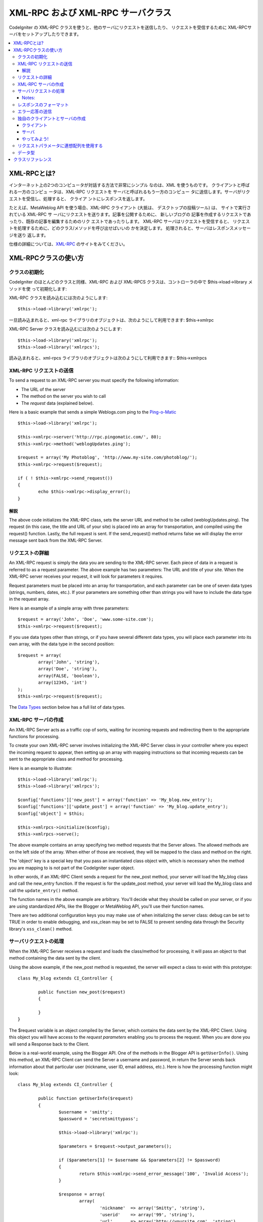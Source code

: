 ##################################
XML-RPC および XML-RPC サーバクラス
##################################

CodeIgniter の XML-RPC クラスを使うと、他のサーバにリクエストを送信したり、
リクエストを受信するために XML-RPCサーバをセットアップしたりできます。

.. contents::
  :local:

.. raw:: html

  <div class="custom-index container"></div>

****************
XML-RPCとは?
****************

インターネット上の2つのコンピュータが対話する方法で非常にシンプル
なのは、XML を使うものです。 クライアントと呼ばれる一方のコンピュ
ータは、XML-RPC リクエストを サーバと呼ばれるもう一方のコンピュー
タに送信します。サーバがリクエストを受信し、処理すると、 クライア
ントにレスポンスを返します。

たとえば、MetaWeblog API を使う場合、XML-RPC クライアント (大抵は、
デスクトップの投稿ツール) は、 サイトで実行されている XML-RPC サ
ーバにリクエストを送ります。記事を公開するために、 新しいブログの
記事を作成するリクエストであったり、既存の記事を編集するためのリク
エストであったりします。 XML-RPC サーバはリクエストを受信すると、
リクエストを処理するために、どのクラス/メソッドを呼び出せばいいの
かを決定します。 処理されると、サーバはレスポンスメッセージを送り
返します。

仕様の詳細については、`XML-RPC <http://www.xmlrpc.com/>`_ のサイトをみてください。

***********************
XML-RPCクラスの使い方
***********************

クラスの初期化
======================

CodeIgniter のほとんどのクラスと同様、XML-RPC および XML-RPCS
クラスは、コントローラの中で $this->load->library メソッドを使
って初期化します:

XML-RPC クラスを読み込むには次のようにします::

	$this->load->library('xmlrpc');

一旦読み込まれると、xml-rpc ライブラリのオブジェクトは、次のようにして利用できます:
$this->xmlrpc

XML-RPC Server クラスを読み込むには次のようにします::

	$this->load->library('xmlrpc');
	$this->load->library('xmlrpcs');

読み込まれると、xml-rpcs ライブラリのオブジェクトは次のようにして利用できます::
$this->xmlrpcs

.. note::XML-RPC Sever クラスを使うときは、XML-RPC クラスと 
         XML-RPC Server クラスの「両方」を読み込む必要があります。


XML-RPC リクエストの送信
========================

To send a request to an XML-RPC server you must specify the following
information:

-  The URL of the server
-  The method on the server you wish to call
-  The *request* data (explained below).

Here is a basic example that sends a simple Weblogs.com ping to the
`Ping-o-Matic <http://pingomatic.com/>`_

::

	$this->load->library('xmlrpc');

	$this->xmlrpc->server('http://rpc.pingomatic.com/', 80);
	$this->xmlrpc->method('weblogUpdates.ping');

	$request = array('My Photoblog', 'http://www.my-site.com/photoblog/');
	$this->xmlrpc->request($request);

	if ( ! $this->xmlrpc->send_request())
	{
		echo $this->xmlrpc->display_error();
	}

解説
-----------

The above code initializes the XML-RPC class, sets the server URL and
method to be called (weblogUpdates.ping). The request (in this case, the
title and URL of your site) is placed into an array for transportation,
and compiled using the request() function. Lastly, the full request is
sent. If the send_request() method returns false we will display the
error message sent back from the XML-RPC Server.

リクエストの詳細
====================

An XML-RPC request is simply the data you are sending to the XML-RPC
server. Each piece of data in a request is referred to as a request
parameter. The above example has two parameters: The URL and title of
your site. When the XML-RPC server receives your request, it will look
for parameters it requires.

Request parameters must be placed into an array for transportation, and
each parameter can be one of seven data types (strings, numbers, dates,
etc.). If your parameters are something other than strings you will have
to include the data type in the request array.

Here is an example of a simple array with three parameters::

	$request = array('John', 'Doe', 'www.some-site.com');
	$this->xmlrpc->request($request);

If you use data types other than strings, or if you have several
different data types, you will place each parameter into its own array,
with the data type in the second position::

	$request = array(
		array('John', 'string'),
		array('Doe', 'string'),
		array(FALSE, 'boolean'),
		array(12345, 'int')
	); 
	$this->xmlrpc->request($request);

The `Data Types <#datatypes>`_ section below has a full list of data
types.

XML-RPC サーバの作成
==========================

An XML-RPC Server acts as a traffic cop of sorts, waiting for incoming
requests and redirecting them to the appropriate functions for
processing.

To create your own XML-RPC server involves initializing the XML-RPC
Server class in your controller where you expect the incoming request to
appear, then setting up an array with mapping instructions so that
incoming requests can be sent to the appropriate class and method for
processing.

Here is an example to illustrate::

	$this->load->library('xmlrpc');
	$this->load->library('xmlrpcs');

	$config['functions']['new_post'] = array('function' => 'My_blog.new_entry');
	$config['functions']['update_post'] = array('function' => 'My_blog.update_entry');
	$config['object'] = $this;

	$this->xmlrpcs->initialize($config);
	$this->xmlrpcs->serve();

The above example contains an array specifying two method requests that
the Server allows. The allowed methods are on the left side of the
array. When either of those are received, they will be mapped to the
class and method on the right.

The 'object' key is a special key that you pass an instantiated class
object with, which is necessary when the method you are mapping to is
not part of the CodeIgniter super object.

In other words, if an XML-RPC Client sends a request for the new_post
method, your server will load the My_blog class and call the new_entry
function. If the request is for the update_post method, your server
will load the My_blog class and call the ``update_entry()`` method.

The function names in the above example are arbitrary. You'll decide
what they should be called on your server, or if you are using
standardized APIs, like the Blogger or MetaWeblog API, you'll use their
function names.

There are two additional configuration keys you may make use of when
initializing the server class: debug can be set to TRUE in order to
enable debugging, and xss_clean may be set to FALSE to prevent sending
data through the Security library's ``xss_clean()`` method.

サーバリクエストの処理
==========================

When the XML-RPC Server receives a request and loads the class/method
for processing, it will pass an object to that method containing the
data sent by the client.

Using the above example, if the new_post method is requested, the
server will expect a class to exist with this prototype::

	class My_blog extends CI_Controller {

		public function new_post($request)
		{

		}
	}

The $request variable is an object compiled by the Server, which
contains the data sent by the XML-RPC Client. Using this object you will
have access to the *request parameters* enabling you to process the
request. When you are done you will send a Response back to the Client.

Below is a real-world example, using the Blogger API. One of the methods
in the Blogger API is ``getUserInfo()``. Using this method, an XML-RPC
Client can send the Server a username and password, in return the Server
sends back information about that particular user (nickname, user ID,
email address, etc.). Here is how the processing function might look::

	class My_blog extends CI_Controller {

		public function getUserInfo($request)
		{
			$username = 'smitty';
			$password = 'secretsmittypass';

			$this->load->library('xmlrpc');

			$parameters = $request->output_parameters();

			if ($parameters[1] != $username && $parameters[2] != $password)
			{
				return $this->xmlrpc->send_error_message('100', 'Invalid Access');
			}

			$response = array(
				array(
					'nickname'  => array('Smitty', 'string'),
					'userid'    => array('99', 'string'),
					'url'       => array('http://yoursite.com', 'string'),
					'email'     => array('jsmith@yoursite.com', 'string'),
					'lastname'  => array('Smith', 'string'),
					'firstname' => array('John', 'string')
				),
	                         'struct'
			);

			return $this->xmlrpc->send_response($response);
		}
	}

Notes:
------

The ``output_parameters()`` method retrieves an indexed array
corresponding to the request parameters sent by the client. In the above
example, the output parameters will be the username and password.

If the username and password sent by the client were not valid, and
error message is returned using ``send_error_message()``.

If the operation was successful, the client will be sent back a response
array containing the user's info.

レスポンスのフォーマット
=====================

Similar to *Requests*, *Responses* must be formatted as an array.
However, unlike requests, a response is an array **that contains a
single item**. This item can be an array with several additional arrays,
but there can be only one primary array index. In other words, the basic
prototype is this::

	$response = array('Response data', 'array');

Responses, however, usually contain multiple pieces of information. In
order to accomplish this we must put the response into its own array so
that the primary array continues to contain a single piece of data.
Here's an example showing how this might be accomplished::

	$response = array(
		array(
			'first_name' => array('John', 'string'),
			'last_name' => array('Doe', 'string'),
			'member_id' => array(123435, 'int'),
			'todo_list' => array(array('clean house', 'call mom', 'water plants'), 'array'),
		),
		'struct'
	);

Notice that the above array is formatted as a struct. This is the most
common data type for responses.

As with Requests, a response can be one of the seven data types listed
in the `Data Types <#datatypes>`_ section.

エラー応答の送信
=========================

If you need to send the client an error response you will use the
following::

	return $this->xmlrpc->send_error_message('123', 'Requested data not available');

The first parameter is the error number while the second parameter is
the error message.

独自のクライアントとサーバの作成
===================================

To help you understand everything we've covered thus far, let's create a
couple controllers that act as XML-RPC Client and Server. You'll use the
Client to send a request to the Server and receive a response.

クライアント
----------

Using a text editor, create a controller called Xmlrpc_client.php. In
it, place this code and save it to your application/controllers/
folder::

	<?php

	class Xmlrpc_client extends CI_Controller {

		public function index()
		{
			$this->load->helper('url');
			$server_url = site_url('xmlrpc_server');

			$this->load->library('xmlrpc');

			$this->xmlrpc->server($server_url, 80);
			$this->xmlrpc->method('Greetings');

			$request = array('How is it going?');
			$this->xmlrpc->request($request);

			if ( ! $this->xmlrpc->send_request())
			{
				echo $this->xmlrpc->display_error();
			}
			else
			{
				echo '<pre>';
				print_r($this->xmlrpc->display_response());
				echo '</pre>';
			}
		}
	}
	?>

.. note:: In the above code we are using a "url helper". You can find more
	information in the :doc:`Helpers Functions <../general/helpers>` page.

サーバ
----------

Using a text editor, create a controller called Xmlrpc_server.php. In
it, place this code and save it to your application/controllers/
folder::

	<?php

	class Xmlrpc_server extends CI_Controller {

		public function index()
		{
			$this->load->library('xmlrpc');
			$this->load->library('xmlrpcs');

			$config['functions']['Greetings'] = array('function' => 'Xmlrpc_server.process');

			$this->xmlrpcs->initialize($config);
			$this->xmlrpcs->serve();
		}


		public function process($request)
		{
			$parameters = $request->output_parameters();

			$response = array(
				array(
					'you_said'  => $parameters[0],
					'i_respond' => 'Not bad at all.'
				),
				'struct'
			);

			return $this->xmlrpc->send_response($response);
		}
	}


やってみよう!
-------

Now visit the your site using a URL similar to this::

	example.com/index.php/xmlrpc_client/

You should now see the message you sent to the server, and its response
back to you.

The client you created sends a message ("How's is going?") to the
server, along with a request for the "Greetings" method. The Server
receives the request and maps it to the ``process()`` method, where a
response is sent back.

リクエストパラメータに連想配列を使用する
===============================================

If you wish to use an associative array in your method parameters you
will need to use a struct datatype::

	$request = array(
		array(
			// Param 0
			array('name' => 'John'),
			'struct'
		),
		array(
			// Param 1
			array(
				'size' => 'large',
				'shape'=>'round'
			),
			'struct'
		)
	);

	$this->xmlrpc->request($request);

You can retrieve the associative array when processing the request in
the Server.

::

	$parameters = $request->output_parameters();
	$name = $parameters[0]['name'];
	$size = $parameters[1]['size'];
	$shape = $parameters[1]['shape'];

データ型
==========

According to the `XML-RPC spec <http://www.xmlrpc.com/spec>`_ there are
seven types of values that you can send via XML-RPC:

-  *int* or *i4*
-  *boolean*
-  *string*
-  *double*
-  *dateTime.iso8601*
-  *base64*
-  *struct* (contains array of values)
-  *array* (contains array of values)

***************
クラスリファレンス
***************

.. class:: CI_Xmlrpc

	.. method:: initialize([$config = array()])

		:param	array	$config: Configuration data
		:rtype:	void

		Initializes the XML-RPC library. Accepts an associative array containing your settings.

	.. method:: server($url[, $port = 80[, $proxy = FALSE[, $proxy_port = 8080]]])

		:param	string	$url: XML-RPC server URL
		:param	int	$port: Server port
		:param	string	$proxy: Optional proxy
		:param	int	$proxy_port: Proxy listening port
		:rtype:	void

		Sets the URL and port number of the server to which a request is to be sent::

			$this->xmlrpc->server('http://www.sometimes.com/pings.php', 80);

		Basic HTTP authentication is also supported, simply add it to the server URL::

			$this->xmlrpc->server('http://user:pass@localhost/', 80);

	.. method:: timeout($seconds = 5)

		:param	int	$seconds: Timeout in seconds
		:rtype:	void

		Set a time out period (in seconds) after which the request will be canceled::

			$this->xmlrpc->timeout(6);

	.. method:: method($function)

		:param	string	$function: Method name
		:rtype:	void

		Sets the method that will be requested from the XML-RPC server::

			$this->xmlrpc->method('method');

		Where method is the name of the method.

	.. method:: request($incoming)

		:param	array	$incoming: Request data
		:rtype:	void

		Takes an array of data and builds request to be sent to XML-RPC server::

			$request = array(array('My Photoblog', 'string'), 'http://www.yoursite.com/photoblog/');
			$this->xmlrpc->request($request);

	.. method:: send_request()

		:returns:	TRUE on success, FALSE on failure
		:rtype:	bool

		The request sending method. Returns boolean TRUE or FALSE based on success for failure, enabling it to be used conditionally.

	.. method set_debug($flag = TRUE)

		:param	bool	$flag: Debug status flag
		:rtype:	void

		Enables or disables debugging, which will display a variety of information and error data helpful during development.

	.. method:: display_error()

		:returns:	Error message string
		:rtype:	string

		Returns an error message as a string if your request failed for some reason.
		::

			echo $this->xmlrpc->display_error();

	.. method:: display_response()

		:returns:	Response
		:rtype:	mixed

		Returns the response from the remote server once request is received. The response will typically be an associative array.
		::

			$this->xmlrpc->display_response();

	.. method:: send_error_message($number, $message)

		:param	int	$number: Error number
		:param	string	$message: Error message
		:returns:	XML_RPC_Response instance
		:rtype:	XML_RPC_Response

		This method lets you send an error message from your server to the client.
		First parameter is the error number while the second parameter is the error message.
		::

			return $this->xmlrpc->send_error_message(123, 'Requested data not available');

	.. method send_response($response)

		:param	array	$response: Response data
		:returns:	XML_RPC_Response instance
		:rtype:	XML_RPC_Response

		Lets you send the response from your server to the client. An array of valid data values must be sent with this method.
		::

			$response = array(
				array(
					'flerror' => array(FALSE, 'boolean'),
					'message' => "Thanks for the ping!"
				),
				'struct'
			);

			return $this->xmlrpc->send_response($response);
